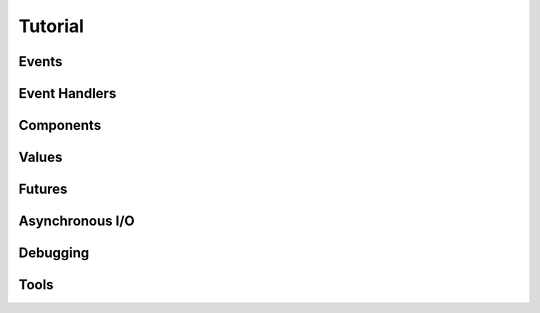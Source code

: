 Tutorial
========

Events
------

Event Handlers
--------------

Components
----------

Values
------

Futures
-------

Asynchronous I/O
----------------

Debugging
---------

Tools
-----

